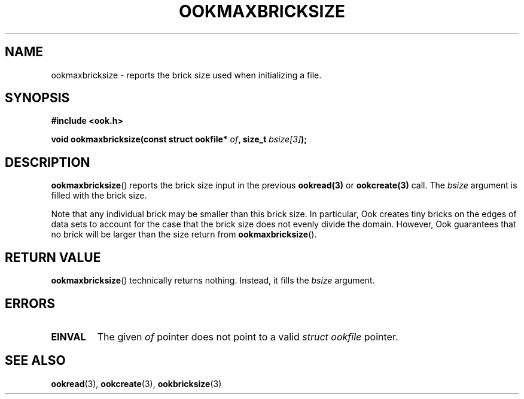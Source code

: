 .TH OOKMAXBRICKSIZE 3 2013-10-03 "" "Ook Programmer's Manual"
.SH NAME
ookmaxbricksize \- reports the brick size used when initializing a file.
.SH SYNOPSIS
.nf
.B #include <ook.h>
.sp
.BI "void ookmaxbricksize(const struct ookfile* " of ", size_t " bsize[3] );
.fi

.SH DESCRIPTION
.LP
.BR ookmaxbricksize ()
reports the brick size input in the previous
.BR ookread(3)
or
.BR ookcreate(3)
call.  The
.I bsize
argument is filled with the brick size.
.LP

Note that any individual brick may be smaller than this brick size.
In particular, Ook creates tiny bricks on the edges of data sets to
account for the case that the brick size does not evenly divide the
domain.  However, Ook guarantees that no brick will be larger than the size
return from
.BR ookmaxbricksize ().

.SH "RETURN VALUE"
.BR ookmaxbricksize ()
technically returns nothing.  Instead, it fills the
.I bsize
argument.

.SH ERRORS
.TP
.B EINVAL
The given
.IR of
pointer does not point to a valid
.I struct\ ookfile
pointer.

.SH "SEE ALSO"

.BR ookread (3),
.BR ookcreate (3),
.BR ookbricksize (3)
